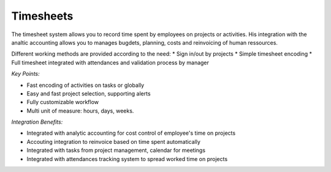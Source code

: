
Timesheets
----------

The timesheet system allows you to record time spent by employees on projects
or activities. His integration with the analtic accounting allows you to manages
bugdets, planning, costs and reinvoicing of human ressources.

Different working methods are provided according to the need:
* Sign in/out by projects
* Simple timesheet encoding
* Full timesheet integrated with attendances and validation process by manager

*Key Points:*

* Fast encoding of activities on tasks or globally
* Easy and fast project selection, supporting alerts
* Fully customizable workflow
* Multi unit of measure: hours, days, weeks.

*Integration Benefits:*

* Integrated with analytic accounting for cost control of employee's time on projects
* Accouting integration to reinvoice based on time spent automatically
* Integrated with tasks from project management, calendar for meetings
* Integrated with attendances tracking system to spread worked time on projects

